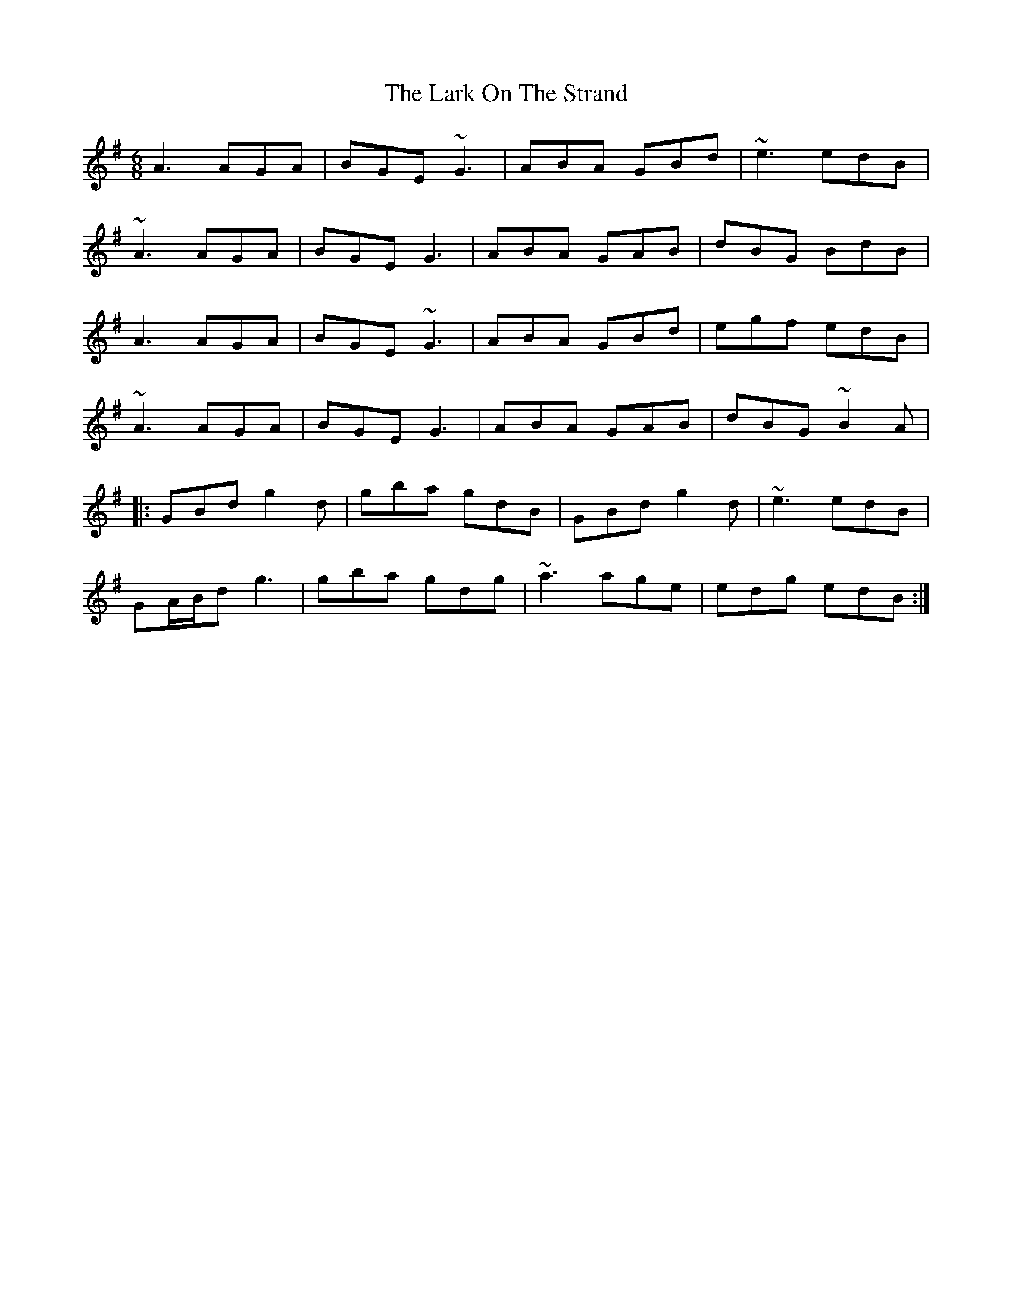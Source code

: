 X: 22880
T: Lark On The Strand, The
R: jig
M: 6/8
K: Adorian
A3 AGA|BGE ~G3|ABA GBd|~e3 edB|
~A3 AGA|BGE G3|ABA GAB|dBG BdB|
A3 AGA|BGE ~G3|ABA GBd|egf edB|
~A3 AGA|BGE G3|ABA GAB|dBG ~B2A|
|:GBd g2d|gba gdB|GBd g2d|~e3 edB|
GA/B/d g3|gba gdg|~a3 age|edg edB:|

